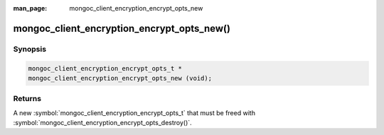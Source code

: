 :man_page: mongoc_client_encryption_encrypt_opts_new

mongoc_client_encryption_encrypt_opts_new()
===========================================

Synopsis
--------

.. code-block:: c

  mongoc_client_encryption_encrypt_opts_t *
  mongoc_client_encryption_encrypt_opts_new (void);

Returns
-------

A new :symbol:`mongoc_client_encryption_encrypt_opts_t` that must be freed with :symbol:`mongoc_client_encryption_encrypt_opts_destroy()`.
